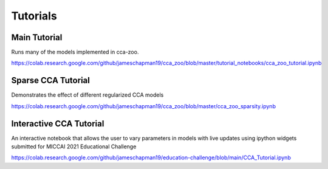 Tutorials
=========

Main Tutorial
--------------

Runs many of the models implemented in cca-zoo.

https://colab.research.google.com/github/jameschapman19/cca_zoo/blob/master/tutorial_notebooks/cca_zoo_tutorial.ipynb

Sparse CCA Tutorial
---------------------

Demonstrates the effect of different regularized CCA models

https://colab.research.google.com/github/jameschapman19/cca_zoo/blob/master/cca_zoo_sparsity.ipynb

Interactive CCA Tutorial
---------------------------

An interactive notebook that allows the user to vary parameters in models with live updates using ipython widgets
submitted for MICCAI 2021 Educational Challenge

https://colab.research.google.com/github/jameschapman19/education-challenge/blob/main/CCA_Tutorial.ipynb